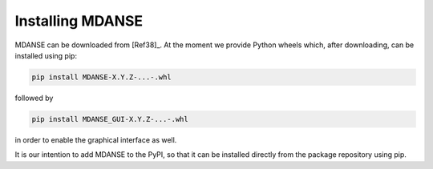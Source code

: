 
Installing MDANSE
=================

MDANSE can be downloaded from [Ref38]_. At the moment we provide
Python wheels which, after downloading, can be installed using pip:

.. code-block:: console

  pip install MDANSE-X.Y.Z-...-.whl

followed by

.. code-block:: console

  pip install MDANSE_GUI-X.Y.Z-...-.whl

in order to enable the graphical interface as well.

It is our intention to add MDANSE to the PyPI, so that it can be installed
directly from the package repository using pip.
